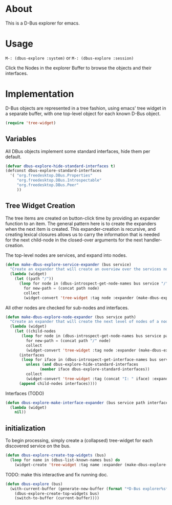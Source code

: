 # # dbus-explore.el --- D-Bus tree-explorer  -*- lexical-binding: t; -*-

* About
This is a D-Bus explorer for emacs.

* Usage
=M-: (dbus-explore :system)=
or
=M-: (dbus-explore :session)=

Click the Nodes in the explorer Buffer to browse the objects and their interfaces.
* Implementation
D-Bus objects are represented in a tree fashion, using emacs' tree
widget in a separate buffer, with one top-level object for each known
D-Bus object.
#+BEGIN_SRC emacs-lisp
(require 'tree-widget)

#+END_SRC
** Variables
All DBus objects implement some standard interfaces, hide them per default.
#+BEGIN_SRC emacs-lisp
(defvar dbus-explore-hide-standard-interfaces t)
(defconst dbus-explore-standard-interfaces
  '( "org.freedesktop.DBus.Properties"
     "org.freedesktop.DBus.Introspectable"
     "org.freedesktop.DBus.Peer"
     ))
#+END_SRC
** Tree Widget Creation
The tree items are created on button-click time by providing an
expander function to an item.  The general pattern here is to create
the expanders when the next item is created.  This expander-creation is
recursive, and creating lexical closures allows us to carry the
information that is needed for the next child-node in the closed-over
arguments for the next handler-creation.

The top-level nodes are services, and expand into nodes.
#+BEGIN_SRC emacs-lisp
(defun make-dbus-explore-service-expander (bus service)
  "Create an expander that will create an overview over the services nodes."
  (lambda (widget)
    (let ((path "/"))
      (loop for node in (dbus-introspect-get-node-names bus service "/")
	    for new-path = (concat path node)
	    collect
	    (widget-convert 'tree-widget :tag node :expander (make-dbus-explore-node-expander bus service new-path))))))
#+END_SRC

All other nodes are checked for sub-nodes and interfaces.
#+BEGIN_SRC emacs-lisp
(defun make-dbus-explore-node-expander (bus service path)
  "Create an expander that will create the next level of nodes of a node."
  (lambda (widget)
    (let ((child-nodes
	   (loop for node in (dbus-introspect-get-node-names bus service path)
		 for new-path = (concat path "/" node)
		 collect
		 (widget-convert 'tree-widget :tag node :expander (make-dbus-explore-node-expander bus service new-path))))
	  (interfaces
	   (loop for iface in (dbus-introspect-get-interface-names bus service path)
		 unless (and dbus-explore-hide-standard-interfaces
			   (member iface dbus-explore-standard-interfaces))
		 collect
		 (widget-convert 'tree-widget :tag (concat "I: " iface) :expander (dbus-explore-make-interface-expander bus service path iface)))))
      (append child-nodes interfaces))))
#+END_SRC

Interfaces (TODO)
#+BEGIN_SRC emacs-lisp
(defun dbus-explore-make-interface-expander (bus service path interface)
  (lambda (widget)
    nil))
#+END_SRC

** initialization

To begin processing, simply create a (collapsed) tree-widget for each
discovered service on the bus.

#+BEGIN_SRC emacs-lisp
(defun dbus-explore-create-top-widgets (bus)
  (loop for name in (dbus-list-known-names bus) do
	(widget-create 'tree-widget :tag name :expander (make-dbus-explore-service-expander bus name))))
#+END_SRC

TODO: make this interactive and fix running doc.
#+BEGIN_SRC emacs-lisp
(defun dbus-explore (bus)
  (with-current-buffer (generate-new-buffer (format "*D-Bus explorer%s*" bus))
    (dbus-explore-create-top-widgets bus)
    (switch-to-buffer (current-buffer))))

#+END_SRC
